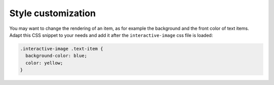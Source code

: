 Style customization
-------------------

| You may want to change the rendering of an item, as for example the
  background and the front color of text items.
| Adapt this CSS snippet to your needs and add it after the
  ``interactive-image`` css file is loaded:

.. code:: css

   .interactive-image .text-item {
     background-color: blue;
     color: yellow;
   }